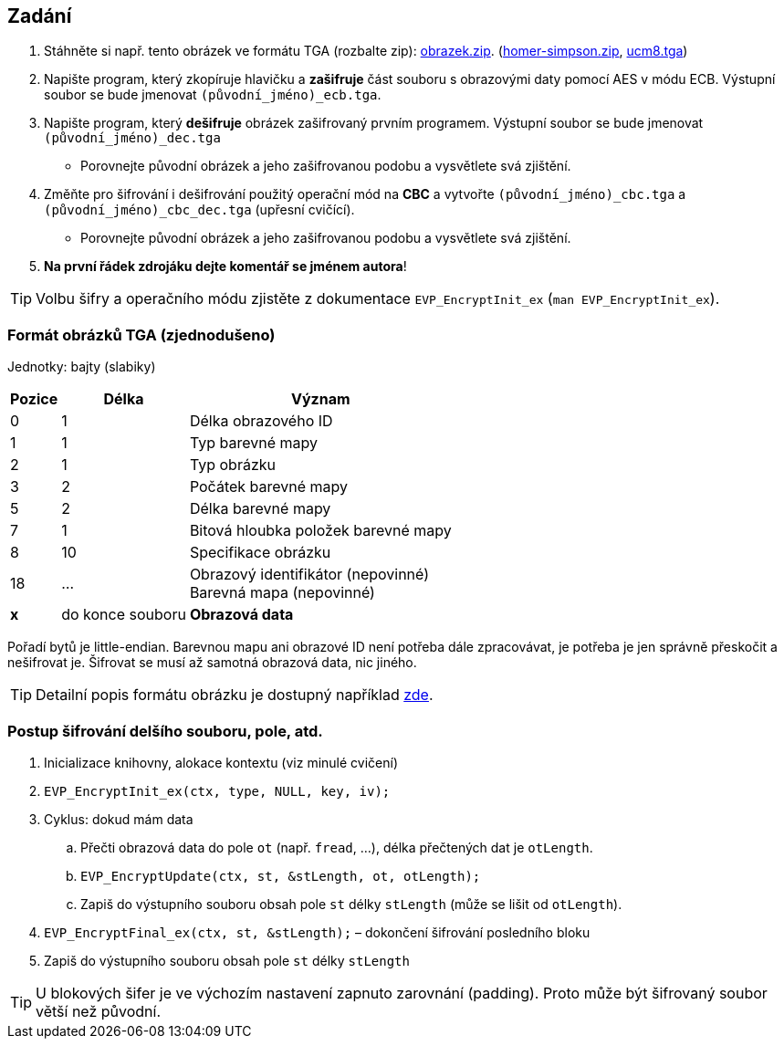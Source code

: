 == Zadání

. Stáhněte si např. tento obrázek ve formátu TGA (rozbalte zip): link:{dir}/obrazek_tga.zip[obrazek.zip]. (link:{dir}/homer-simpson_tga.zip[homer-simpson.zip], link:{dir}/UCM8.TGA[ucm8.tga])
. Napište program, který zkopíruje hlavičku a *zašifruje* část souboru s obrazovými daty pomocí AES v módu ECB. Výstupní soubor se bude jmenovat `(původní_jméno)_ecb.tga`.
. Napište program, který *dešifruje* obrázek zašifrovaný prvním programem. Výstupní soubor se bude jmenovat `(původní_jméno)_dec.tga`
** Porovnejte původní obrázek a jeho zašifrovanou podobu a vysvětlete svá zjištění.
. Změňte pro šifrování i dešifrování použitý operační mód na *CBC* a vytvořte `(původní_jméno)_cbc.tga` a `(původní_jméno)_cbc_dec.tga` (upřesní cvičící).
** Porovnejte původní obrázek a jeho zašifrovanou podobu a vysvětlete svá zjištění.
. *Na první řádek zdrojáku dejte komentář se jménem autora*!

TIP: Volbu šifry a operačního módu zjistěte z dokumentace `EVP_EncryptInit_ex` (`man EVP_EncryptInit_ex`).

=== Formát obrázků TGA (zjednodušeno)

Jednotky: bajty (slabiky)

[options="autowidth"]
|====
h| Pozice h| Délka h| Význam
| 0      | 1   | Délka obrazového ID
| 1      | 1   | Typ barevné mapy
| 2      | 1   | Typ obrázku
| 3      | 2   | Počátek barevné mapy
| 5      | 2   | Délka barevné mapy
| 7      | 1   | Bitová hloubka položek barevné mapy
| 8      | 10  | Specifikace obrázku
<.^| 18     <.^| ... | Obrazový identifikátor (nepovinné) +
                 Barevná mapa (nepovinné)
| *x* ^| do konce souboru | *Obrazová data*
|====

Pořadí bytů je little-endian. Barevnou mapu ani obrazové ID není potřeba dále zpracovávat, je potřeba je jen správně přeskočit a nešifrovat je.
Šifrovat se musí až samotná obrazová data, nic jiného.

TIP: Detailní popis formátu obrázku je dostupný například link:http://www.paulbourke.net/dataformats/tga/[zde].

=== Postup šifrování delšího souboru, pole, atd.

. Inicializace knihovny, alokace kontextu (viz minulé cvičení)
. `EVP_EncryptInit_ex(ctx, type, NULL, key, iv);`
. Cyklus: dokud mám data
.. Přečti obrazová data do pole `ot` (např. `fread`, ...), délka přečtených dat je `otLength`.
.. `EVP_EncryptUpdate(ctx,  st, &stLength, ot, otLength);`
.. Zapiš do výstupního souboru obsah pole `st` délky `stLength` (může se lišit od `otLength`).
. `EVP_EncryptFinal_ex(ctx,  st, &stLength);` – dokončení šifrování posledního bloku
. Zapiš do výstupního souboru obsah pole `st` délky `stLength`

TIP: U blokových šifer je ve výchozím nastavení zapnuto zarovnání (padding). Proto může být šifrovaný soubor větší než původní.
